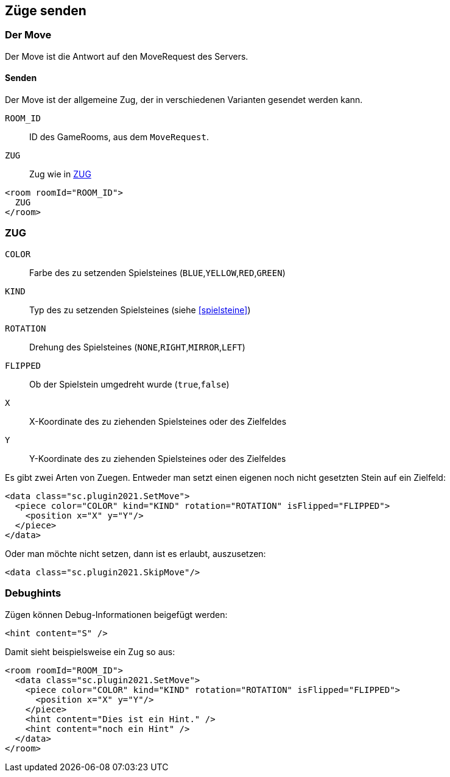 == Züge senden

[[der-move]]
=== Der Move
Der Move ist die Antwort auf den MoveRequest des Servers.

[[senden]]
==== Senden
Der Move ist der allgemeine Zug, der in verschiedenen Varianten gesendet werden kann.

--
`ROOM_ID`:: ID des GameRooms, aus dem `MoveRequest`.
`ZUG`:: Zug wie in xref:zug[]
--
[source,xml]
----
<room roomId="ROOM_ID">
  ZUG
</room>
----

[[zug]]
=== ZUG
--
`COLOR`:: Farbe des zu setzenden Spielsteines (`BLUE`,`YELLOW`,`RED`,`GREEN`)
`KIND`:: Typ des zu setzenden Spielsteines (siehe xref:spielsteine[])
`ROTATION` :: Drehung des Spielsteines (`NONE`,`RIGHT`,`MIRROR`,`LEFT`)
`FLIPPED` :: Ob der Spielstein umgedreht wurde (`true`,`false`)
`X`:: X-Koordinate des zu ziehenden Spielsteines oder des Zielfeldes
`Y`:: Y-Koordinate des zu ziehenden Spielsteines oder des Zielfeldes
--

Es gibt zwei Arten von Zuegen. Entweder man setzt einen eigenen noch nicht gesetzten Stein auf ein Zielfeld:
[source,xml]
----
<data class="sc.plugin2021.SetMove">
  <piece color="COLOR" kind="KIND" rotation="ROTATION" isFlipped="FLIPPED">
    <position x="X" y="Y"/>
  </piece>
</data>
----

Oder man möchte nicht setzen, dann ist es erlaubt, auszusetzen:
[source,xml]
----
<data class="sc.plugin2021.SkipMove"/>
----


[[debughints]]
=== Debughints
Zügen können Debug-Informationen beigefügt werden:

[source,xml]
----
<hint content="S" />
----

Damit sieht beispielsweise ein Zug so aus:

[source,xml]
----
<room roomId="ROOM_ID">
  <data class="sc.plugin2021.SetMove">
    <piece color="COLOR" kind="KIND" rotation="ROTATION" isFlipped="FLIPPED">
      <position x="X" y="Y"/>
    </piece>
    <hint content="Dies ist ein Hint." />
    <hint content="noch ein Hint" />
  </data>
</room>
----
